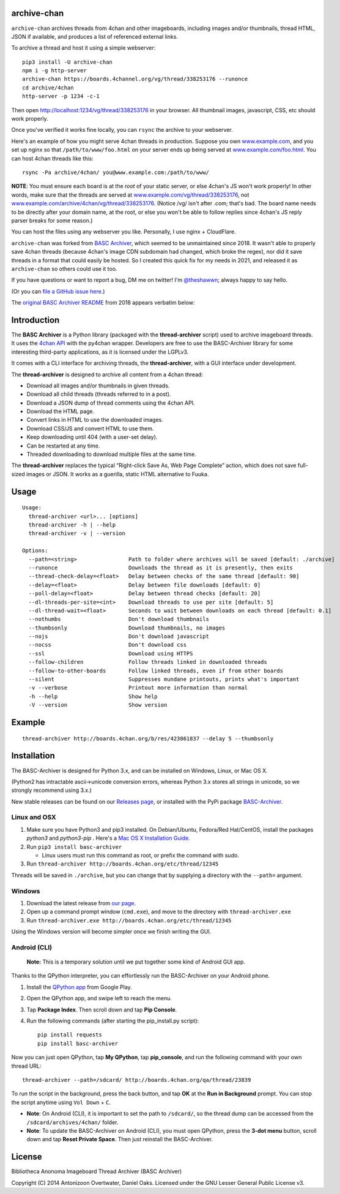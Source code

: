 archive-chan
=============

``archive-chan`` archives threads from 4chan and other imageboards,
including images and/or thumbnails, thread HTML, JSON if available,
and produces a list of referenced external links.

To archive a thread and host it using a simple webserver:

::

  pip3 install -U archive-chan
  npm i -g http-server
  archive-chan https://boards.4channel.org/vg/thread/338253176 --runonce
  cd archive/4chan
  http-server -p 1234 -c-1

Then open `http://localhost:1234/vg/thread/338253176
<http://localhost:1234/vg/thread/338253176>`_ in your browser. All
thumbnail images, javascript, CSS, etc should work properly.

Once you've verified it works fine locally, you can ``rsync`` the
archive to your webserver.

Here's an example of how you might serve 4chan threads in production.
Suppose you own `www.example.com <www.example.com>`_, and you set up
nginx so that ``/path/to/www/foo.html`` on your server ends up being
served at `www.example.com/foo.html <www.example.com/foo.html>`_. You
can host 4chan threads like this:

::

  rsync -Pa archive/4chan/ you@www.example.com:/path/to/www/

**NOTE**: You must ensure each board is at the *root* of your static
server, or else 4chan's JS won't work properly! In other words, make
sure that the threads are served at
`www.example.com/vg/thread/338253176
<www.example.com/vg/thread/338253176>`_, not
`www.example.com/archive/4chan/vg/thread/338253176
<www.example.com/archive/4chan/vg/thread/338253176>`_. (Notice /vg/
isn't after .com; that's bad. The board name needs to be directly
after your domain name, at the root, or else you won't be able to
follow replies since 4chan's JS reply parser breaks for some reason.)

You can host the files using any webserver you like. Personally, I use
nginx + CloudFlare.

``archive-chan`` was forked from `BASC Archiver
<https://basc-archiver.readthedocs.io/en/latest/>`_, which seemed to
be unmaintained since 2018. It wasn't able to properly save 4chan
threads (because 4chan's image CDN subdomain had changed, which broke
the regex), nor did it save threads in a format that could easily be
hosted. So I created this quick fix for my needs in 2021, and released
it as ``archive-chan`` so others could use it too.

If you have questions or want to report a bug, DM me on twitter! I'm
`@theshawwn <https://twitter.com/theshawwn>`_; always happy to say
hello.

(Or you can `file a GitHub issue here <https://github.com/shawwn/archive-chan/issues/new>`_.)

The `original BASC Archiver README
<https://github.com/bibanon/BASC-Archiver#basc-archiver>`_ from 2018 appears verbatim
below:

Introduction
============

The **BASC Archiver** is a Python library (packaged with the
**thread-archiver** script) used to archive imageboard threads.
It uses the `4chan API <https://github.com/4chan/4chan-API>`_
with the py4chan wrapper. Developers are free to use the
BASC-Archiver library for some interesting third-party applications,
as it is licensed under the LGPLv3.

It comes with a CLI interface for archiving threads, the
**thread-archiver**, with a GUI interface under development.

The **thread-archiver** is designed to archive all content from a 4chan
thread:

-  Download all images and/or thumbnails in given threads.
-  Download all child threads (threads referred to in a post).
-  Download a JSON dump of thread comments using the 4chan API.
-  Download the HTML page.
-  Convert links in HTML to use the downloaded images.
-  Download CSS/JS and convert HTML to use them.
-  Keep downloading until 404 (with a user-set delay).
-  Can be restarted at any time.
-  Threaded downloading to download multiple files at the same time.

The **thread-archiver** replaces the typical “Right-click Save As, Web
Page Complete” action, which does not save full-sized images or JSON. It
works as a guerilla, static HTML alternative to Fuuka.


Usage
=====

::

    Usage:
      thread-archiver <url>... [options]
      thread-archiver -h | --help
      thread-archiver -v | --version

    Options:
      --path=<string>                Path to folder where archives will be saved [default: ./archive]
      --runonce                      Downloads the thread as it is presently, then exits
      --thread-check-delay=<float>   Delay between checks of the same thread [default: 90]
      --delay=<float>                Delay between file downloads [default: 0]
      --poll-delay=<float>           Delay between thread checks [default: 20]
      --dl-threads-per-site=<int>    Download threads to use per site [default: 5]
      --dl-thread-wait=<float>       Seconds to wait between downloads on each thread [default: 0.1]
      --nothumbs                     Don't download thumbnails
      --thumbsonly                   Download thumbnails, no images
      --nojs                         Don't download javascript
      --nocss                        Don't download css
      --ssl                          Download using HTTPS
      --follow-children              Follow threads linked in downloaded threads
      --follow-to-other-boards       Follow linked threads, even if from other boards
      --silent                       Suppresses mundane printouts, prints what's important
      -v --verbose                   Printout more information than normal
      -h --help                      Show help
      -V --version                   Show version


Example
=======

::

    thread-archiver http://boards.4chan.org/b/res/423861837 --delay 5 --thumbsonly


Installation
============
The BASC-Archiver is designed for Python 3.x, and can be installed on Windows, Linux, or Mac OS X.

(Python2 has intractable ascii->unicode conversion errors, whereas Python 3.x stores all strings in unicode, so we strongly recommend using 3.x.)

New stable releases can be found on our `Releases page <https://github.com/bibanon/BASC-Archiver/releases>`_,
or installed with the PyPi package `BASC-Archiver <https://pypi.python.org/pypi/BASC-Archiver>`_.

Linux and OSX
-------------

1. Make sure you have Python3 and pip3 installed. On Debian/Ubuntu, Fedora/Red Hat/CentOS, install the packages `python3` and `python3-pip` . Here's a `Mac OS X Installation Guide. <http://docs.python-guide.org/en/latest/starting/install/osx/>`_ 
2. Run ``pip3 install basc-archiver``

   - Linux users must run this command as root, or prefix the command with `sudo`.
3. Run ``thread-archiver http://boards.4chan.org/etc/thread/12345``

Threads will be saved in ``./archive``, but you can change that by supplying a directory with the ``--path=`` argument.

Windows
-------

1. Download the latest release from `our page <https://github.com/bibanon/BASC-Archiver/releases>`_.
2. Open up a command prompt window (``cmd.exe``), and move to the directory with ``thread-archiver.exe``
3. Run ``thread-archiver.exe http://boards.4chan.org/etc/thread/12345``

Using the Windows version will become simpler once we finish writing the GUI.

Android (CLI)
-------------

    **Note:** This is a temporary solution until we put together some
    kind of Android GUI app.

Thanks to the QPython interpreter, you can effortlessly run the
BASC-Archiver on your Android phone.

1. Install the `QPython app <https://play.google.com/store/apps/details?id=com.hipipal.qpyplus>`_ from Google Play.
2. Open the QPython app, and swipe left to reach the menu.
3. Tap **Package Index**. Then scroll down and tap **Pip Console**.
4. Run the following commands (after starting the pip\_install.py
   script):

   ::

       pip install requests
       pip install basc-archiver

Now you can just open QPython, tap **My QPython**, tap **pip\_console**,
and run the following command with your own thread URL:

::

    thread-archiver --path=/sdcard/ http://boards.4chan.org/qa/thread/23839

To run the script in the background, press the back button, and tap
**OK** at the **Run in Background** prompt. You can stop the script
anytime using ``Vol Down`` + ``C``.

-  **Note**: On Android (CLI), it is important to set the path to
   ``/sdcard/``, so the thread dump can be accessed from the
   ``/sdcard/archives/4chan/`` folder.
-  **Note**: To update the BASC-Archiver on Android (CLI), you must open
   QPython, press the **3-dot menu** button, scroll down and tap **Reset
   Private Space**. Then just reinstall the BASC-Archiver.

License
=======

Bibliotheca Anonoma Imageboard Thread Archiver (BASC Archiver)

Copyright (C) 2014 Antonizoon Overtwater, Daniel Oaks. Licensed under the GNU Lesser General Public License v3.
